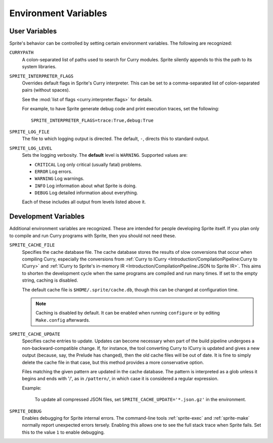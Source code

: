 .. highlight:: bash

Environment Variables
=====================

User Variables
--------------

Sprite's behavior can be controlled by setting certain environment variables.
The following are recognized:

``CURRYPATH``
  A colon-separated list of paths used to search for Curry modules.  Sprite
  silently appends to this the path to its system libraries.

``SPRITE_INTERPRETER_FLAGS``
  Overrides default flags in Sprite's Curry interpreter.  This can be set to a
  comma-separated list of colon-separated pairs (without spaces).

  See the :mod:`list of flags <curry.interpreter.flags>` for details.

  For example, to have Sprite generate debug code and print execution traces,
  set the following::

     SPRITE_INTERPRETER_FLAGS=trace:True,debug:True

``SPRITE_LOG_FILE``
  The file to which logging output is directed.  The default, ``-``, directs
  this to standard output.

``SPRITE_LOG_LEVEL``
  Sets the logging verbosity.  The **default** level is ``WARNING``.  Supported
  values are:

  - ``CRITICAL`` Log only critical (usually fatal) problems.
  - ``ERROR``    Log errors.
  - ``WARNING``  Log warnings.
  - ``INFO``     Log information about what Sprite is doing.
  - ``DEBUG``    Log detailed information about everything.

  Each of these includes all output from levels listed above it.

Development Variables
---------------------

Additional environment variables are recognized.  These are intended for people
developing Sprite itself.  If you plan only to compile and run Curry programs
with Sprite, then you should not need these.

``SPRITE_CACHE_FILE``
  Specifies the cache database file.  The cache database stores the results of
  slow conversions that occur when compiling Curry, especially the conversions
  from :ref:`Curry to ICurry <Introduction/CompilationPipeline:Curry to
  ICurry>` and :ref:`ICurry to Sprite's in-memory IR
  <Introduction/CompilationPipeline:JSON to Sprite IR>`.  This aims to
  shorten the development cycle when the same programs are compiled and run
  many times.  If set to the empty string, caching is disabled.

  The default cache file is ``$HOME/.sprite/cache.db``, though this can be
  changed at configuration time.

  .. note ::
     Caching is disabled by default.  It can be enabled when running
     ``configure`` or by editing ``Make.config`` afterwards.

``SPRITE_CACHE_UPDATE``
  Specifies cache entries to update.  Updates can become necessary when part of
  the build pipeline undergoes a non-backward-compatible change.  If, for
  instance, the tool converting Curry to ICurry is updated and gives a new
  output (because, say, the Prelude has changed), then the old cache files will
  be out of date.  It is fine to simply delete the cache file in that case, but
  this method provides a more conservative option.

  Files matching the given pattern are updated in the cache database.  The
  pattern is interpreted as a glob unless it begins and ends with '/', as in
  ``/pattern/``, in which case it is considered a regular expression.

  Example:

      To update all compressed JSON files, set
      ``SPRITE_CACHE_UPDATE='*.json.gz'`` in the environment.

``SPRITE_DEBUG``
  Enables debugging for Sprite internal errors.  The command-line tools
  :ref:`sprite-exec` and :ref:`sprite-make` normally report unexpected errors
  tersely.  Enabling this allows one to see the full stack trace when Sprite
  fails.  Set this to the value ``1`` to enable debugging.
